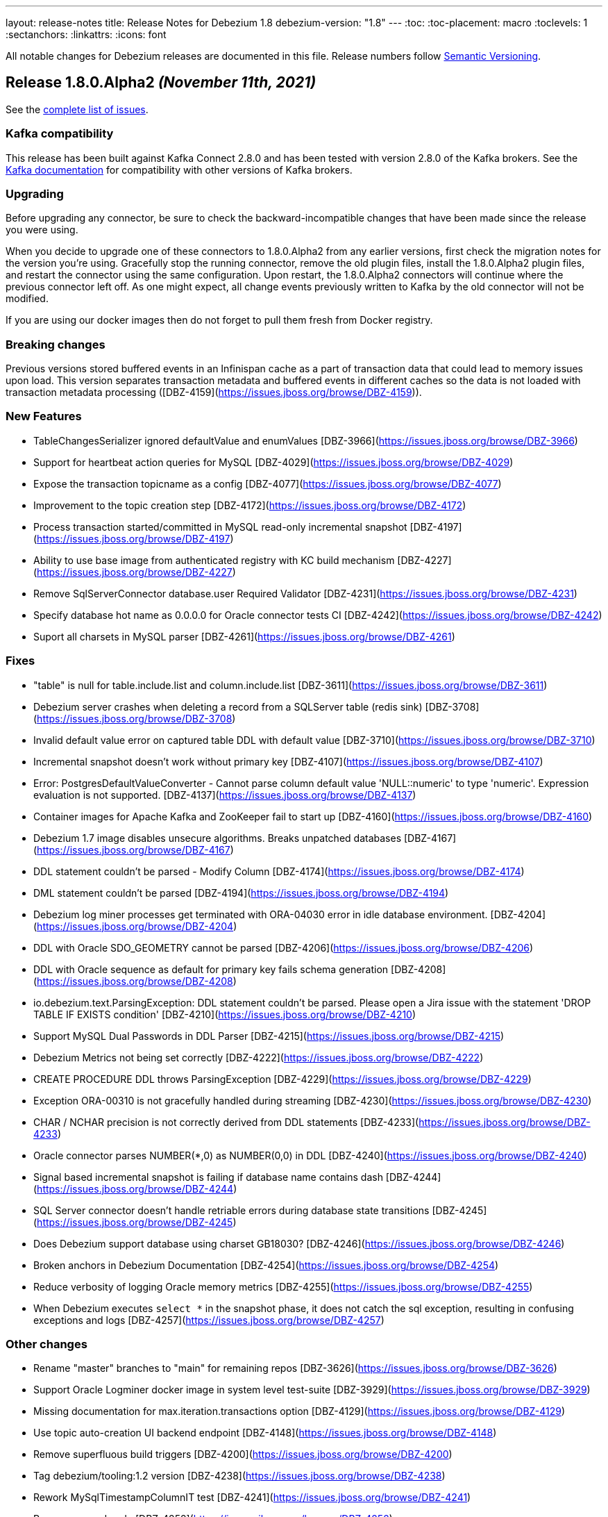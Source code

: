 ---
layout: release-notes
title: Release Notes for Debezium 1.8
debezium-version: "1.8"
---
:toc:
:toc-placement: macro
:toclevels: 1
:sectanchors:
:linkattrs:
:icons: font

All notable changes for Debezium releases are documented in this file.
Release numbers follow http://semver.org[Semantic Versioning].

toc::[]

[[release-1.8.0-alpha2]]
== *Release 1.8.0.Alpha2* _(November 11th, 2021)_

See the https://issues.redhat.com/secure/ReleaseNote.jspa?projectId=12317320&version=12377154[complete list of issues].

=== Kafka compatibility

This release has been built against Kafka Connect 2.8.0 and has been tested with version 2.8.0 of the Kafka brokers.
See the https://kafka.apache.org/documentation/#upgrade[Kafka documentation] for compatibility with other versions of Kafka brokers.


=== Upgrading

Before upgrading any connector, be sure to check the backward-incompatible changes that have been made since the release you were using.

When you decide to upgrade one of these connectors to 1.8.0.Alpha2 from any earlier versions,
first check the migration notes for the version you're using.
Gracefully stop the running connector, remove the old plugin files, install the 1.8.0.Alpha2 plugin files, and restart the connector using the same configuration.
Upon restart, the 1.8.0.Alpha2 connectors will continue where the previous connector left off.
As one might expect, all change events previously written to Kafka by the old connector will not be modified.

If you are using our docker images then do not forget to pull them fresh from Docker registry.


=== Breaking changes

Previous versions stored buffered events in an Infinispan cache as a part of transaction data that could lead to memory issues upon load.
This version separates transaction metadata and buffered events in different caches so the data is not loaded with transaction metadata processing ([DBZ-4159](https://issues.jboss.org/browse/DBZ-4159)).


=== New Features

* TableChangesSerializer ignored defaultValue and enumValues [DBZ-3966](https://issues.jboss.org/browse/DBZ-3966)
* Support for heartbeat action queries for MySQL [DBZ-4029](https://issues.jboss.org/browse/DBZ-4029)
* Expose the transaction topicname as a config [DBZ-4077](https://issues.jboss.org/browse/DBZ-4077)
* Improvement to the topic creation step [DBZ-4172](https://issues.jboss.org/browse/DBZ-4172)
* Process transaction started/committed in MySQL read-only incremental snapshot [DBZ-4197](https://issues.jboss.org/browse/DBZ-4197)
* Ability to use base image from authenticated registry with KC build mechanism [DBZ-4227](https://issues.jboss.org/browse/DBZ-4227)
* Remove SqlServerConnector database.user Required Validator [DBZ-4231](https://issues.jboss.org/browse/DBZ-4231)
* Specify database hot name as 0.0.0.0 for Oracle connector tests CI [DBZ-4242](https://issues.jboss.org/browse/DBZ-4242)
* Suport all charsets in MySQL parser [DBZ-4261](https://issues.jboss.org/browse/DBZ-4261)


=== Fixes

* "table" is null for table.include.list and column.include.list [DBZ-3611](https://issues.jboss.org/browse/DBZ-3611)
* Debezium server crashes when deleting a record from a SQLServer table (redis sink) [DBZ-3708](https://issues.jboss.org/browse/DBZ-3708)
* Invalid default value error on captured table DDL with default value [DBZ-3710](https://issues.jboss.org/browse/DBZ-3710)
* Incremental snapshot doesn't work without primary key [DBZ-4107](https://issues.jboss.org/browse/DBZ-4107)
* Error: PostgresDefaultValueConverter - Cannot parse column default value 'NULL::numeric' to type 'numeric'. Expression evaluation is not supported. [DBZ-4137](https://issues.jboss.org/browse/DBZ-4137)
* Container images for Apache Kafka and ZooKeeper fail to start up [DBZ-4160](https://issues.jboss.org/browse/DBZ-4160)
* Debezium 1.7 image disables unsecure algorithms. Breaks unpatched databases [DBZ-4167](https://issues.jboss.org/browse/DBZ-4167)
* DDL statement couldn't be parsed - Modify Column [DBZ-4174](https://issues.jboss.org/browse/DBZ-4174)
* DML statement couldn't be parsed [DBZ-4194](https://issues.jboss.org/browse/DBZ-4194)
* Debezium log miner processes get terminated with ORA-04030 error in idle database environment. [DBZ-4204](https://issues.jboss.org/browse/DBZ-4204)
* DDL with Oracle SDO_GEOMETRY cannot be parsed [DBZ-4206](https://issues.jboss.org/browse/DBZ-4206)
* DDL with Oracle sequence as default for primary key fails schema generation [DBZ-4208](https://issues.jboss.org/browse/DBZ-4208)
* io.debezium.text.ParsingException: DDL statement couldn't be parsed. Please open a Jira issue with the statement 'DROP TABLE IF EXISTS condition' [DBZ-4210](https://issues.jboss.org/browse/DBZ-4210)
* Support MySQL Dual Passwords in DDL Parser [DBZ-4215](https://issues.jboss.org/browse/DBZ-4215)
* Debezium Metrics not being set correctly [DBZ-4222](https://issues.jboss.org/browse/DBZ-4222)
* CREATE PROCEDURE DDL throws ParsingException [DBZ-4229](https://issues.jboss.org/browse/DBZ-4229)
* Exception ORA-00310 is not gracefully handled during streaming [DBZ-4230](https://issues.jboss.org/browse/DBZ-4230)
* CHAR / NCHAR precision is not correctly derived from DDL statements [DBZ-4233](https://issues.jboss.org/browse/DBZ-4233)
* Oracle connector parses NUMBER(*,0) as NUMBER(0,0) in DDL [DBZ-4240](https://issues.jboss.org/browse/DBZ-4240)
* Signal based incremental snapshot is failing if database name contains dash  [DBZ-4244](https://issues.jboss.org/browse/DBZ-4244)
* SQL Server connector doesn't handle retriable errors during database state transitions [DBZ-4245](https://issues.jboss.org/browse/DBZ-4245)
* Does Debezium support database using charset GB18030? [DBZ-4246](https://issues.jboss.org/browse/DBZ-4246)
* Broken anchors in Debezium Documentation [DBZ-4254](https://issues.jboss.org/browse/DBZ-4254)
* Reduce verbosity of logging Oracle memory metrics [DBZ-4255](https://issues.jboss.org/browse/DBZ-4255)
* When Debezium executes `select *` in the snapshot phase, it does not catch the sql exception, resulting in confusing exceptions and logs [DBZ-4257](https://issues.jboss.org/browse/DBZ-4257)


=== Other changes

* Rename "master" branches to "main" for remaining repos [DBZ-3626](https://issues.jboss.org/browse/DBZ-3626)
* Support Oracle Logminer docker image in system level test-suite [DBZ-3929](https://issues.jboss.org/browse/DBZ-3929)
* Missing documentation for max.iteration.transactions option [DBZ-4129](https://issues.jboss.org/browse/DBZ-4129)
* Use topic auto-creation UI backend endpoint [DBZ-4148](https://issues.jboss.org/browse/DBZ-4148)
* Remove superfluous build triggers [DBZ-4200](https://issues.jboss.org/browse/DBZ-4200)
* Tag debezium/tooling:1.2 version [DBZ-4238](https://issues.jboss.org/browse/DBZ-4238)
* Rework MySqlTimestampColumnIT test [DBZ-4241](https://issues.jboss.org/browse/DBZ-4241)
* Remove unused code [DBZ-4252](https://issues.jboss.org/browse/DBZ-4252)
* Optimize tooling image [DBZ-4258](https://issues.jboss.org/browse/DBZ-4258)
* Change DB2 image in testsuite to use private registry [DBZ-4268](https://issues.jboss.org/browse/DBZ-4268)



[[release-1.8.0-alpha1]]
== *Release 1.8.0.Alpha1* _(October 27th, 2021)_

See the https://issues.redhat.com/secure/ReleaseNote.jspa?projectId=12317320&version=12355606[complete list of issues].

=== Kafka compatibility

This release has been built against Kafka Connect 2.8.0 and has been tested with version 2.8.0 of the Kafka brokers.
See the https://kafka.apache.org/documentation/#upgrade[Kafka documentation] for compatibility with other versions of Kafka brokers.


=== Upgrading

Before upgrading any connector, be sure to check the backward-incompatible changes that have been made since the release you were using.

When you decide to upgrade one of these connectors to 1.8.0.Alpha1 from any earlier versions,
first check the migration notes for the version you're using.
Gracefully stop the running connector, remove the old plugin files, install the 1.8.0.Alpha1 plugin files, and restart the connector using the same configuration.
Upon restart, the 1.8.0.Alpha1 connectors will continue where the previous connector left off.
As one might expect, all change events previously written to Kafka by the old connector will not be modified.

If you are using our docker images then do not forget to pull them fresh from Docker registry.


=== Breaking changes

There are no breaking changes in this release.


=== New Features

* Provide MongoDB CDC implementation based on 4.0 change streams https://issues.redhat.com/browse/DBZ-435[DBZ-435]
* No option fullDocument for the connection to MongoDB oplog.rs https://issues.redhat.com/browse/DBZ-1847[DBZ-1847]
* Make antora playbook_author.yml use current branch https://issues.redhat.com/browse/DBZ-2546[DBZ-2546]
* Support Kerberos for Debezium MS SQL plugin https://issues.redhat.com/browse/DBZ-3517[DBZ-3517]
* Make "snapshot.include.collection.list" case insensitive like "table.include.list" https://issues.redhat.com/browse/DBZ-3895[DBZ-3895]
* Exclude usernames at transaction level https://issues.redhat.com/browse/DBZ-3978[DBZ-3978]
* [oracle] Add the SCHEMA_ONLY_RECOVERY snapshot mode https://issues.redhat.com/browse/DBZ-3986[DBZ-3986]
* Support parse table and columns comment https://issues.redhat.com/browse/DBZ-4000[DBZ-4000]
* Upgrade postgres JDBC driver to version 42.2.24 https://issues.redhat.com/browse/DBZ-4046[DBZ-4046]
* Support JSON logging formatting https://issues.redhat.com/browse/DBZ-4114[DBZ-4114]
* Upgrade mysql-binlog-connector-java to v0.25.4 https://issues.redhat.com/browse/DBZ-4152[DBZ-4152]
* Wrong class name in SMT predicates documentation  https://issues.redhat.com/browse/DBZ-4153[DBZ-4153]
* Log warning when table/column name exceeds maximum allowed by LogMiner https://issues.redhat.com/browse/DBZ-4161[DBZ-4161]
* Add Redis to debezium-server-architecture.png https://issues.redhat.com/browse/DBZ-4190[DBZ-4190]
* wrong variable naming in an unit test for Outbox Event Router SMT https://issues.redhat.com/browse/DBZ-4191[DBZ-4191]
* MongoDB connector support user defined topic delimiter https://issues.redhat.com/browse/DBZ-4192[DBZ-4192]
* Parse the "window" keyword for agg and nonagg function in mysql8 https://issues.redhat.com/browse/DBZ-4193[DBZ-4193]
* wrong field on change event message example in MongoDB Connector documentation https://issues.redhat.com/browse/DBZ-4201[DBZ-4201]
* Add a backend service for UI to fetch the SMT and topic auto-creation configuration properties  https://issues.redhat.com/browse/DBZ-3874[DBZ-3874]


=== Fixes

* Debezium build is unstable for Oracle connector https://issues.redhat.com/browse/DBZ-3807[DBZ-3807]
* Row hashing in LogMiner Query not able to differentiate between rows of a statement. https://issues.redhat.com/browse/DBZ-3834[DBZ-3834]
* The chunk select statement is incorrect for combined primary key in incremental snapshot https://issues.redhat.com/browse/DBZ-3860[DBZ-3860]
* Crash processing MariaDB DATETIME fields returns empty blob instead of null (Snapshotting with useCursorFetch option) https://issues.redhat.com/browse/DBZ-4032[DBZ-4032]
* column.the mask.hash.hashAlgorithm.with.... data corruption occurs when using this feature https://issues.redhat.com/browse/DBZ-4033[DBZ-4033]
* Compilation of MySQL grammar displays warnings https://issues.redhat.com/browse/DBZ-4034[DBZ-4034]
* Infinispan SPI throws NPE with more than one connector configured to the same Oracle database https://issues.redhat.com/browse/DBZ-4064[DBZ-4064]
* Extra double quotes on Kafka message produced by Quarkus Outbox Extension https://issues.redhat.com/browse/DBZ-4068[DBZ-4068]
* Debezium Server might contain driver versions pulled from Quarkus https://issues.redhat.com/browse/DBZ-4070[DBZ-4070]
* Connection failure while reading chunk during incremental snapshot https://issues.redhat.com/browse/DBZ-4078[DBZ-4078]
* Postgres 12/13 images are not buildable https://issues.redhat.com/browse/DBZ-4080[DBZ-4080]
* Postgres testsuite hangs on PostgresConnectorIT#exportedSnapshotShouldNotSkipRecordOfParallelTx https://issues.redhat.com/browse/DBZ-4081[DBZ-4081]
* CloudEventsConverter omits payload data of deleted documents https://issues.redhat.com/browse/DBZ-4083[DBZ-4083]
* Database history is constantly being reconfigured https://issues.redhat.com/browse/DBZ-4106[DBZ-4106]
* projectId not being set when injecting a custom PublisherBuilder https://issues.redhat.com/browse/DBZ-4111[DBZ-4111]
* Oracle flush table should not contain multiple rows https://issues.redhat.com/browse/DBZ-4118[DBZ-4118]
* Can't parse DDL for View https://issues.redhat.com/browse/DBZ-4121[DBZ-4121]
* SQL Server Connector fails to wrap in flat brackets https://issues.redhat.com/browse/DBZ-4125[DBZ-4125]
* Oracle Connector DDL Parsing Exception https://issues.redhat.com/browse/DBZ-4126[DBZ-4126]
* Debezium deals with Oracle DDL appeared IndexOutOfBoundsException: Index: 0, Size: 0 https://issues.redhat.com/browse/DBZ-4135[DBZ-4135]
* Oracle connector throws NPE during streaming in archive only mode https://issues.redhat.com/browse/DBZ-4140[DBZ-4140]
* debezium-api and debezium-core jars missing in NIGHTLY Kafka Connect container image libs dir https://issues.redhat.com/browse/DBZ-4147[DBZ-4147]
* Trim numerical defaultValue before converting https://issues.redhat.com/browse/DBZ-4150[DBZ-4150]
* Possible OutOfMemoryError with tracking schema changes https://issues.redhat.com/browse/DBZ-4151[DBZ-4151]
* DDL ParsingException - not all table compression modes are supported https://issues.redhat.com/browse/DBZ-4158[DBZ-4158]
* Producer failure NullPointerException https://issues.redhat.com/browse/DBZ-4166[DBZ-4166]
* DDL Statement couldn't be parsed https://issues.redhat.com/browse/DBZ-4170[DBZ-4170]
* In multiple connect clusters monitoring, no matter which cluster is selected from the dropdown list, the detailed information is always for the first cluster. https://issues.redhat.com/browse/DBZ-4181[DBZ-4181]
* Remove MINUSMINUS operator https://issues.redhat.com/browse/DBZ-4184[DBZ-4184]
* OracleSchemaMigrationIT#shouldNotEmitDdlEventsForNonTableObjects fails for Xstream https://issues.redhat.com/browse/DBZ-4186[DBZ-4186]
* Certain LogMiner-specific tests are not being skipped while using Xstreams https://issues.redhat.com/browse/DBZ-4188[DBZ-4188]
* Missing debezium/postgres:14-alpine in Docker Hub https://issues.redhat.com/browse/DBZ-4195[DBZ-4195]
* nulls for some MySQL properties in the connector-types backend response https://issues.redhat.com/browse/DBZ-3108[DBZ-3108]


=== Other changes

* Test with new deployment mechanism in AMQ Streams https://issues.redhat.com/browse/DBZ-1777[DBZ-1777]
* Incorrect documentation for message.key.columns https://issues.redhat.com/browse/DBZ-3437[DBZ-3437]
* Re-enable building PostgreSQL alpine images https://issues.redhat.com/browse/DBZ-3691[DBZ-3691]
* Upgrade to Quarkus 2.2.3.Final https://issues.redhat.com/browse/DBZ-3785[DBZ-3785]
* Document awareness of Oracle database tuning https://issues.redhat.com/browse/DBZ-3880[DBZ-3880]
* Publish website-builder and tooling images once per week https://issues.redhat.com/browse/DBZ-3907[DBZ-3907]
* Intermittent test failure on CI - RecordsStreamProducerIT#shouldReceiveHeartbeatAlsoWhenChangingNonWhitelistedTable() https://issues.redhat.com/browse/DBZ-3919[DBZ-3919]
* Please fix vulnerabilites https://issues.redhat.com/browse/DBZ-3926[DBZ-3926]
* Error processing binlog event https://issues.redhat.com/browse/DBZ-3989[DBZ-3989]
* Upgrade Java version for GH actions https://issues.redhat.com/browse/DBZ-3993[DBZ-3993]
* Replace hard-coded version of MySQL example image with getStableVersion()  https://issues.redhat.com/browse/DBZ-4005[DBZ-4005]
* Handle SCN gap  https://issues.redhat.com/browse/DBZ-4036[DBZ-4036]
* Upgrade to Apache Kafka 3.0 https://issues.redhat.com/browse/DBZ-4045[DBZ-4045]
* Recreate webhook for linking PRs to JIRA issues https://issues.redhat.com/browse/DBZ-4065[DBZ-4065]
* Recipient email address should be a variable in all Jenkins jobs https://issues.redhat.com/browse/DBZ-4071[DBZ-4071]
* Allow [ci] tag as commit message prefix  https://issues.redhat.com/browse/DBZ-4073[DBZ-4073]
* Debezium Docker build job fails on rate limiter https://issues.redhat.com/browse/DBZ-4074[DBZ-4074]
* Add Postgresql 14 container image (Alpine) https://issues.redhat.com/browse/DBZ-4075[DBZ-4075]
* Add Postgresql 14 container image https://issues.redhat.com/browse/DBZ-4079[DBZ-4079]
* Fail Docker build scripts on error https://issues.redhat.com/browse/DBZ-4084[DBZ-4084]
* Display commit SHA in page footer https://issues.redhat.com/browse/DBZ-4110[DBZ-4110]
* Handle large comparisons results from GH API to address missing authors in release workflow https://issues.redhat.com/browse/DBZ-4112[DBZ-4112]
* Add debezium-connect-rest-extension module to GH workflows  https://issues.redhat.com/browse/DBZ-4113[DBZ-4113]
* Display commit SHA in documentation footer https://issues.redhat.com/browse/DBZ-4123[DBZ-4123]
* Add Debezium Kafka Connect REST Extension to Debezium Kafka Connect NIGHTLY container image https://issues.redhat.com/browse/DBZ-4128[DBZ-4128]
* Migrate from Gitter to Zulip https://issues.redhat.com/browse/DBZ-4142[DBZ-4142]
* Postgres module build times out after 6h on CI https://issues.redhat.com/browse/DBZ-4145[DBZ-4145]
* Misc. MongoDB connector docs fixes https://issues.redhat.com/browse/DBZ-4149[DBZ-4149]
* Document Oracle buffering solutions https://issues.redhat.com/browse/DBZ-4157[DBZ-4157]
* Close open file handle https://issues.redhat.com/browse/DBZ-4164[DBZ-4164]
* Outreach jobs should test all connectors https://issues.redhat.com/browse/DBZ-4165[DBZ-4165]
* Broken link in MySQL docs https://issues.redhat.com/browse/DBZ-4199[DBZ-4199]
* Expose outbox event structure at level of Kafka Connect messages https://issues.redhat.com/browse/DBZ-1297[DBZ-1297]
